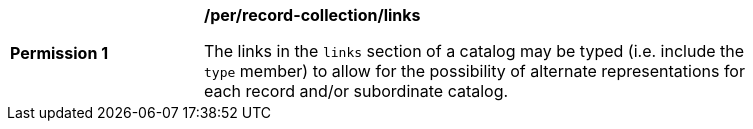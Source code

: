 [[per_record-collection_links]]
[width="90%",cols="2,6a"]
|===
^|*Permission {counter:per-id}* |*/per/record-collection/links*

The links in the `links` section of a catalog may be typed (i.e. include the `type` member) to allow for the possibility of alternate representations for each record and/or subordinate catalog.
|===
